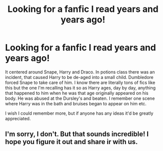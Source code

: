 #+TITLE: Looking for a fanfic I read years and years ago!

* Looking for a fanfic I read years and years ago!
:PROPERTIES:
:Author: Irulantk
:Score: 2
:DateUnix: 1531602472.0
:DateShort: 2018-Jul-15
:FlairText: Fic Search
:END:
It centered around Snape, Harry and Draco. In potions class there was an incident, that caused Harry to be de-aged into a small child. Dumbledore forced Snape to take care of him. I know there are literally tons of fics like this but the one I'm recalling has it so as Harry ages, day by day, anything that happened to him when he was that age originally appeared on his body. He was abused at the Dursley's and beaten. I remember one scene where Harry was in the bath and bruises began to appear on him etc.

I wish I could remember more, but if anyone has any ideas it'd be greatly appreciated.


** I'm sorry, I don't. But that sounds incredible! I hope you figure it out and share ir with us.
:PROPERTIES:
:Author: AlmondtheMouse
:Score: 1
:DateUnix: 1531611398.0
:DateShort: 2018-Jul-15
:END:
